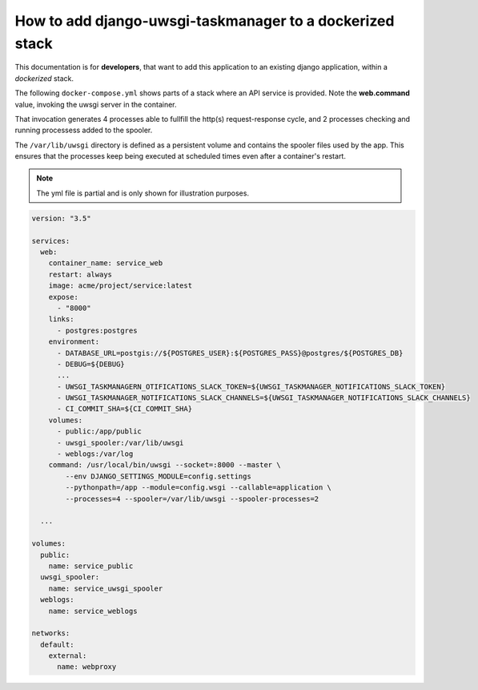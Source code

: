 How to add django-uwsgi-taskmanager to a dockerized stack
---------------------------------------------------------

This documentation is for **developers**, that want to add this application to an existing django application,
within a *dockerized* stack.

The following ``docker-compose.yml`` shows parts of a stack where an API service is provided. Note the **web.command**
value, invoking the uwsgi server in the container.

That invocation generates 4 processes able to fullfill the http(s) request-response cycle, and 2 processes
checking and running processess added to the spooler.

The ``/var/lib/uwsgi`` directory is defined as a persistent volume and contains the spooler files
used by the app. This ensures that the processes keep being executed at scheduled times even after
a container's restart.

.. note::

    The yml file is partial and is only shown for illustration purposes.

.. code-block:: yaml

    version: "3.5"

    services:
      web:
        container_name: service_web
        restart: always
        image: acme/project/service:latest
        expose:
          - "8000"
        links:
          - postgres:postgres
        environment:
          - DATABASE_URL=postgis://${POSTGRES_USER}:${POSTGRES_PASS}@postgres/${POSTGRES_DB}
          - DEBUG=${DEBUG}
          ...
          - UWSGI_TASKMANAGERN_OTIFICATIONS_SLACK_TOKEN=${UWSGI_TASKMANAGER_NOTIFICATIONS_SLACK_TOKEN}
          - UWSGI_TASKMANAGER_NOTIFICATIONS_SLACK_CHANNELS=${UWSGI_TASKMANAGER_NOTIFICATIONS_SLACK_CHANNELS}
          - CI_COMMIT_SHA=${CI_COMMIT_SHA}
        volumes:
          - public:/app/public
          - uwsgi_spooler:/var/lib/uwsgi
          - weblogs:/var/log
        command: /usr/local/bin/uwsgi --socket=:8000 --master \
            --env DJANGO_SETTINGS_MODULE=config.settings
            --pythonpath=/app --module=config.wsgi --callable=application \
            --processes=4 --spooler=/var/lib/uwsgi --spooler-processes=2

      ...

    volumes:
      public:
        name: service_public
      uwsgi_spooler:
        name: service_uwsgi_spooler
      weblogs:
        name: service_weblogs

    networks:
      default:
        external:
          name: webproxy



